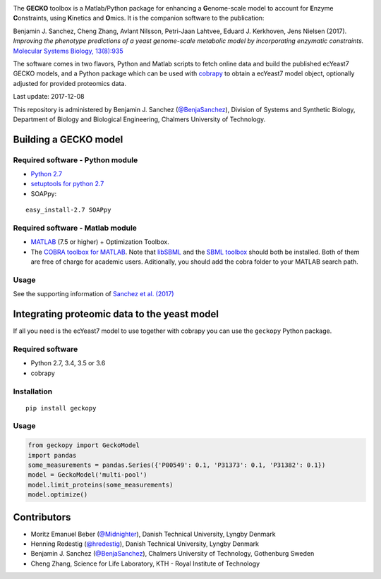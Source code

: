 .. image:: GECKO.png

The **GECKO** toolbox is a Matlab/Python package for enhancing a **G**\ enome-scale model to account for **E**\ nzyme **C**\ onstraints, using **K**\ inetics and **O**\ mics. It is the companion software to the publication:

Benjamin J. Sanchez, Cheng Zhang, Avlant Nilsson, Petri-Jaan Lahtvee, Eduard J. Kerkhoven, Jens Nielsen (2017). *Improving the phenotype predictions of a yeast genome-scale metabolic model by incorporating enzymatic constraints.* `Molecular Systems Biology, 13(8):935 <http://www.dx.doi.org/10.15252/msb.20167411>`_

The software comes in two flavors, Python and Matlab scripts to fetch online data and build the published ecYeast7 GECKO models, and a Python package which can be used with `cobrapy <https://opencobra.github.io/cobrapy/>`_ to obtain a ecYeast7 model object, optionally adjusted for provided proteomics data.

Last update: 2017-12-08

This repository is administered by Benjamin J. Sanchez (`@BenjaSanchez <https://github.com/benjasanchez>`_), Division of Systems and Synthetic Biology, Department of Biology and Biological Engineering, Chalmers University of Technology.

Building a GECKO model
----------------------------------


Required software - Python module
~~~~~~~~~~~~~~~~~~~~~~~~~~~~~~~~~~~~~~~~~~~~~~~~

- `Python 2.7 <https://www.python.org/>`_
- `setuptools for python 2.7 <http://www.lfd.uci.edu/~gohlke/pythonlibs/#setuptools>`_
- SOAPpy:

::

   easy_install-2.7 SOAPpy


Required software - Matlab module
~~~~~~~~~~~~~~~~~~~~~~~~~~~~~~~~~~~~~~~~~~~~~~~~

- `MATLAB <http://www.mathworks.com/>`_ (7.5 or higher) + Optimization Toolbox.
- The `COBRA toolbox for MATLAB <https://github.com/opencobra/cobratoolbox>`_. Note that `libSBML <http://sbml.org/Software/libSBML>`_ and the `SBML toolbox <http://sbml.org/Software/SBMLToolbox>`_ should both be installed. Both of them are free of charge for academic users. Aditionally, you should add the cobra folder to your MATLAB search path.


Usage
~~~~~~~~~~~~~~~~~~~~~~~~~~~~~~~~~~~~~~~~~~~~~~~~

See the supporting information of `Sanchez et al. (2017) <https://dx.doi.org/10.15252/msb.20167411>`_


Integrating proteomic data to the yeast model
-----------------------------------------------------------------------------

If all you need is the ecYeast7 model to use together with cobrapy you can use the ``geckopy`` Python package.


Required software
~~~~~~~~~~~~~~~~~

- Python 2.7, 3.4, 3.5 or 3.6
- cobrapy


Installation
~~~~~~~~~~~~

::

   pip install geckopy


Usage
~~~~~

.. code:: python

   from geckopy import GeckoModel
   import pandas
   some_measurements = pandas.Series({'P00549': 0.1, 'P31373': 0.1, 'P31382': 0.1})
   model = GeckoModel('multi-pool')
   model.limit_proteins(some_measurements)
   model.optimize()

Contributors
-----------------------------------------------------------------------------

- Moritz Emanuel Beber (`@Midnighter <https://github.com/Midnighter>`_), Danish Technical University, Lyngby Denmark
- Henning Redestig (`@hredestig <https://github.com/hredestig>`_), Danish Technical University, Lyngby Denmark
- Benjamin J. Sanchez (`@BenjaSanchez <https://github.com/benjasanchez>`_), Chalmers University of Technology, Gothenburg Sweden
- Cheng Zhang, Science for Life Laboratory, KTH - Royal Institute of Technology
